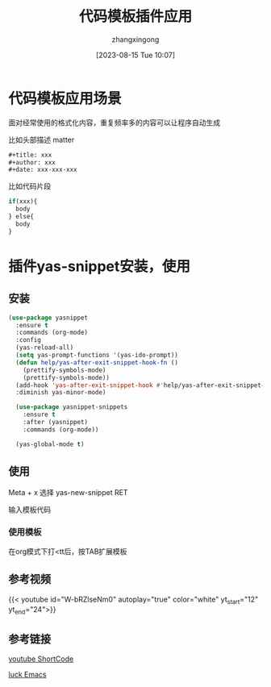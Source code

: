 #+title: 代码模板插件应用 
#+DATE: [2023-08-15 Tue 10:07]
#+author: zhangxingong
#+SLUG: yas-snippet-usage
#+HUGO_AUTO_SET_LASTMOD: t
#+HUGO_CUSTOM_FRONT_MATTER: :toc true
#+categories: emacs
#+tags: 工具 省心
#+weight: 2001
#+draft: false
#+STARTUP: noptag
#+STARTUP: logdrawer
#+STARTUP: indent
#+STARTUP: overview
#+STARTUP: showeverything

* 代码模板应用场景

  面对经常使用的格式化内容，重复频率多的内容可以让程序自动生成

  比如头部描述 matter

#+begin_src emacs-lisp 
  #+title: xxx
  #+author: xxx
  #+date: xxx-xxx-xxx  
#+end_src


  比如代码片段

#+begin_src emacs-lisp
  if(xxx){
    body
  } else{
    body
  }  
#+end_src
  

* 插件yas-snippet安装，使用  

** 安装
#+begin_src emacs-lisp 
  (use-package yasnippet
    :ensure t
    :commands (org-mode)
    :config
    (yas-reload-all)
    (setq yas-prompt-functions '(yas-ido-prompt))
    (defun help/yas-after-exit-snippet-hook-fn ()
      (prettify-symbols-mode)
      (prettify-symbols-mode))
    (add-hook 'yas-after-exit-snippet-hook #'help/yas-after-exit-snippet-hook-fn)
    :diminish yas-minor-mode)

    (use-package yasnippet-snippets
      :ensure t
      :after (yasnippet)
      :commands (org-mode))  

    (yas-global-mode t)     
#+end_src

** 使用
Meta + x 选择 yas-new-snippet RET

#+DOWNLOADED: screenshot @ 2023-08-15 10:20:07
[[/img/10-20-07_2_screenshot.png]]


**** 输入模板代码


#+DOWNLOADED: screenshot @ 2023-08-15 10:27:09
[[/img/10-27-09_2_screenshot.png]]

*** 使用模板

在org模式下打<tt后，按TAB扩展模板


** 参考视频

{{< youtube id="W-bRZlseNm0" autoplay="true" color="white" yt_start="12" yt_end="24">}}


** 参考链接

[[https://martijnvanvreeden.nl/optimizing-the-youtube-shortcode-for-hugo/][youtube ShortCode]]

[[https://www.youtube.com/watch?v=W-bRZlseNm0][luck Emacs]]
